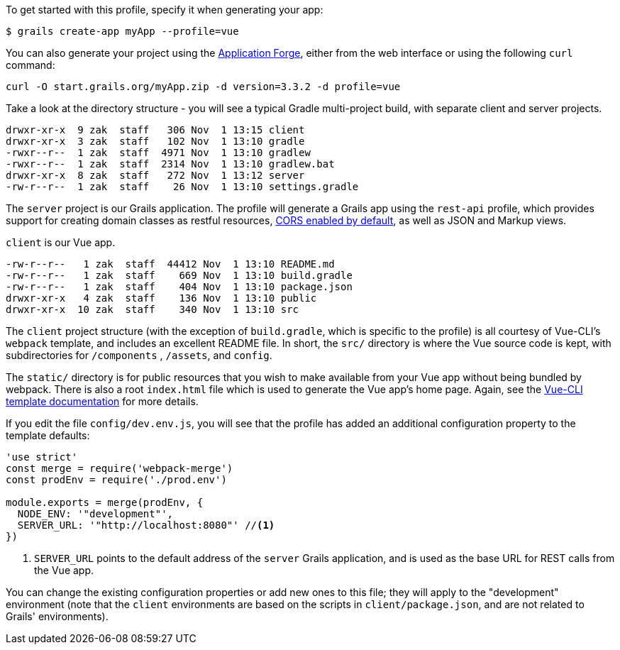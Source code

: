 To get started with this profile, specify it when generating your app:

[source,groovy]
----
$ grails create-app myApp --profile=vue
----

You can also generate your project using the http://start.grails.org[Application Forge], either from the web interface or using the following `curl` command:

[source,bash]
----
curl -O start.grails.org/myApp.zip -d version=3.3.2 -d profile=vue
----


Take a look at the directory structure - you will see a typical Gradle multi-project build, with separate client and server projects.

[source,groovy]
----
drwxr-xr-x  9 zak  staff   306 Nov  1 13:15 client
drwxr-xr-x  3 zak  staff   102 Nov  1 13:10 gradle
-rwxr--r--  1 zak  staff  4971 Nov  1 13:10 gradlew
-rwxr--r--  1 zak  staff  2314 Nov  1 13:10 gradlew.bat
drwxr-xr-x  8 zak  staff   272 Nov  1 13:12 server
-rw-r--r--  1 zak  staff    26 Nov  1 13:10 settings.gradle
----

The `server` project is our Grails application. The profile will generate a Grails app using the `rest-api` profile, which provides support for creating domain classes as restful resources, http://docs.grails.org/snapshot/guide/single.html#cors[CORS enabled by default], as well as JSON and Markup views.

`client` is our Vue app.

[source,groovy]
----
-rw-r--r--   1 zak  staff  44412 Nov  1 13:10 README.md
-rw-r--r--   1 zak  staff    669 Nov  1 13:10 build.gradle
-rw-r--r--   1 zak  staff    404 Nov  1 13:10 package.json
drwxr-xr-x   4 zak  staff    136 Nov  1 13:10 public
drwxr-xr-x  10 zak  staff    340 Nov  1 13:10 src
----

The `client` project structure (with the exception of `build.gradle`, which is specific to the profile) is all courtesy of Vue-CLI's `webpack` template, and includes an excellent README file. In short, the `src/` directory is where the Vue source code is kept, with subdirectories for `/components` , `/assets`, and `config`.

The `static/` directory is for public resources that you wish to make available from your Vue app without being bundled by webpack. There is also a root `index.html` file which is used to generate the Vue app’s home page. Again, see the http://vuejs-templates.github.io/webpack/[Vue-CLI template documentation] for more details.

If you edit the file `config/dev.env.js`, you will see that the profile has added an additional configuration property to the template defaults:
[source, javascript]
----
'use strict'
const merge = require('webpack-merge')
const prodEnv = require('./prod.env')

module.exports = merge(prodEnv, {
  NODE_ENV: '"development"',
  SERVER_URL: '"http://localhost:8080"' //<1>
})

----
<1> `SERVER_URL` points to the default address of the `server` Grails application, and is used as the base URL for REST calls from the Vue app.

You can change the existing configuration properties or add new ones to this file; they will apply to the "development" environment (note that the `client` environments are based on the scripts in `client/package.json`, and are not related to Grails' environments).